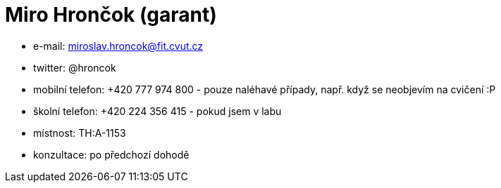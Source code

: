 = Miro Hrončok (garant)

* e-mail: miroslav.hroncok@fit.cvut.cz
* twitter: @hroncok
* mobilní telefon: +420 777 974 800 - pouze naléhavé případy, např. když
  se neobjevím na cvičení :P
* školní telefon: +420 224 356 415 - pokud jsem v labu
* místnost: TH:A-1153
* konzultace: po předchozí dohodě
